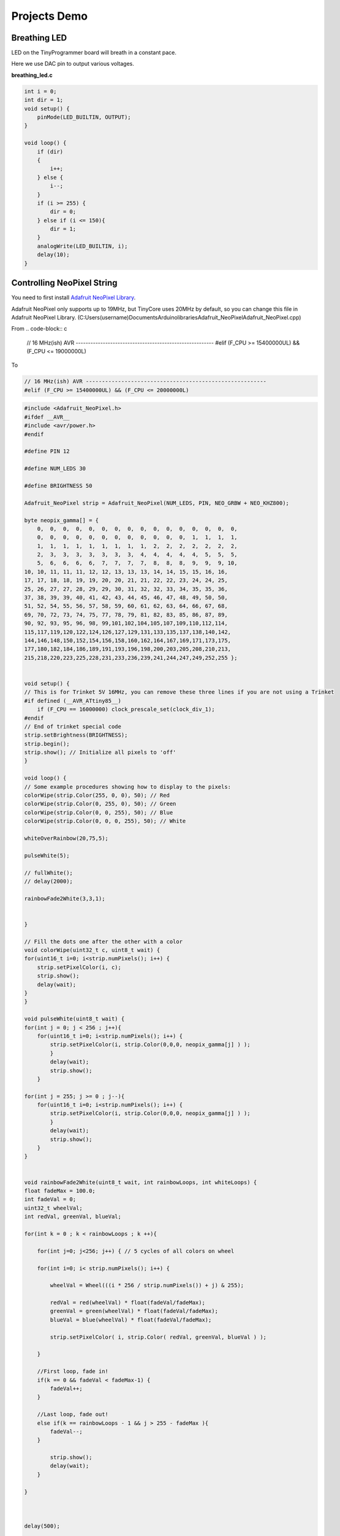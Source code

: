 =============
Projects Demo
=============

Breathing LED
-------------
LED on the TinyProgrammer board will breath in a constant pace.

Here we use DAC pin to output various voltages.

**breathing_led.c**

.. code-block:: c

    int i = 0;
    int dir = 1;
    void setup() {
        pinMode(LED_BUILTIN, OUTPUT);
    }

    void loop() {
        if (dir)
        {
            i++;
        } else {
            i--;
        }
        if (i >= 255) {
            dir = 0;
        } else if (i <= 150){
            dir = 1;
        }
        analogWrite(LED_BUILTIN, i);
        delay(10);
    }

.. raw:: html

    <div style="text-align: center; margin-bottom: 2em;">
    <iframe width="100%" height="350" src="https://www.youtube.com/embed/t7WcHrdrQLk" frameborder="0" allow="accelerometer; autoplay; encrypted-media; gyroscope; picture-in-picture" allowfullscreen></iframe>
    </div>


Controlling NeoPixel String
---------------------------

You need to first install `Adafruit NeoPixel Library`_.

Adafruit NeoPixel only supports up to 19MHz, but TinyCore uses 20MHz by default, so you can change this file in Adafruit NeoPixel Library. 
(C:\Users\(username)\Documents\Arduino\libraries\Adafruit_NeoPixel\Adafruit_NeoPixel.cpp)

From 
.. code-block:: c

    // 16 MHz(ish) AVR --------------------------------------------------------
    #elif (F_CPU >= 15400000UL) && (F_CPU <= 19000000L)

To

.. code-block:: c

    // 16 MHz(ish) AVR --------------------------------------------------------
    #elif (F_CPU >= 15400000UL) && (F_CPU <= 20000000L)



.. _`Adafruit NeoPixel Library`: https://learn.adafruit.com/adafruit-neopixel-uberguide/arduino-library-installation



.. code-block:: c

    #include <Adafruit_NeoPixel.h>
    #ifdef __AVR__
    #include <avr/power.h>
    #endif

    #define PIN 12

    #define NUM_LEDS 30

    #define BRIGHTNESS 50

    Adafruit_NeoPixel strip = Adafruit_NeoPixel(NUM_LEDS, PIN, NEO_GRBW + NEO_KHZ800);

    byte neopix_gamma[] = {
        0,  0,  0,  0,  0,  0,  0,  0,  0,  0,  0,  0,  0,  0,  0,  0,
        0,  0,  0,  0,  0,  0,  0,  0,  0,  0,  0,  0,  1,  1,  1,  1,
        1,  1,  1,  1,  1,  1,  1,  1,  1,  2,  2,  2,  2,  2,  2,  2,
        2,  3,  3,  3,  3,  3,  3,  3,  4,  4,  4,  4,  4,  5,  5,  5,
        5,  6,  6,  6,  6,  7,  7,  7,  7,  8,  8,  8,  9,  9,  9, 10,
    10, 10, 11, 11, 11, 12, 12, 13, 13, 13, 14, 14, 15, 15, 16, 16,
    17, 17, 18, 18, 19, 19, 20, 20, 21, 21, 22, 22, 23, 24, 24, 25,
    25, 26, 27, 27, 28, 29, 29, 30, 31, 32, 32, 33, 34, 35, 35, 36,
    37, 38, 39, 39, 40, 41, 42, 43, 44, 45, 46, 47, 48, 49, 50, 50,
    51, 52, 54, 55, 56, 57, 58, 59, 60, 61, 62, 63, 64, 66, 67, 68,
    69, 70, 72, 73, 74, 75, 77, 78, 79, 81, 82, 83, 85, 86, 87, 89,
    90, 92, 93, 95, 96, 98, 99,101,102,104,105,107,109,110,112,114,
    115,117,119,120,122,124,126,127,129,131,133,135,137,138,140,142,
    144,146,148,150,152,154,156,158,160,162,164,167,169,171,173,175,
    177,180,182,184,186,189,191,193,196,198,200,203,205,208,210,213,
    215,218,220,223,225,228,231,233,236,239,241,244,247,249,252,255 };


    void setup() {
    // This is for Trinket 5V 16MHz, you can remove these three lines if you are not using a Trinket
    #if defined (__AVR_ATtiny85__)
        if (F_CPU == 16000000) clock_prescale_set(clock_div_1);
    #endif
    // End of trinket special code
    strip.setBrightness(BRIGHTNESS);
    strip.begin();
    strip.show(); // Initialize all pixels to 'off'
    }

    void loop() {
    // Some example procedures showing how to display to the pixels:
    colorWipe(strip.Color(255, 0, 0), 50); // Red
    colorWipe(strip.Color(0, 255, 0), 50); // Green
    colorWipe(strip.Color(0, 0, 255), 50); // Blue
    colorWipe(strip.Color(0, 0, 0, 255), 50); // White

    whiteOverRainbow(20,75,5);  

    pulseWhite(5); 

    // fullWhite();
    // delay(2000);

    rainbowFade2White(3,3,1);


    }

    // Fill the dots one after the other with a color
    void colorWipe(uint32_t c, uint8_t wait) {
    for(uint16_t i=0; i<strip.numPixels(); i++) {
        strip.setPixelColor(i, c);
        strip.show();
        delay(wait);
    }
    }

    void pulseWhite(uint8_t wait) {
    for(int j = 0; j < 256 ; j++){
        for(uint16_t i=0; i<strip.numPixels(); i++) {
            strip.setPixelColor(i, strip.Color(0,0,0, neopix_gamma[j] ) );
            }
            delay(wait);
            strip.show();
        }

    for(int j = 255; j >= 0 ; j--){
        for(uint16_t i=0; i<strip.numPixels(); i++) {
            strip.setPixelColor(i, strip.Color(0,0,0, neopix_gamma[j] ) );
            }
            delay(wait);
            strip.show();
        }
    }


    void rainbowFade2White(uint8_t wait, int rainbowLoops, int whiteLoops) {
    float fadeMax = 100.0;
    int fadeVal = 0;
    uint32_t wheelVal;
    int redVal, greenVal, blueVal;

    for(int k = 0 ; k < rainbowLoops ; k ++){
        
        for(int j=0; j<256; j++) { // 5 cycles of all colors on wheel

        for(int i=0; i< strip.numPixels(); i++) {

            wheelVal = Wheel(((i * 256 / strip.numPixels()) + j) & 255);

            redVal = red(wheelVal) * float(fadeVal/fadeMax);
            greenVal = green(wheelVal) * float(fadeVal/fadeMax);
            blueVal = blue(wheelVal) * float(fadeVal/fadeMax);

            strip.setPixelColor( i, strip.Color( redVal, greenVal, blueVal ) );

        }

        //First loop, fade in!
        if(k == 0 && fadeVal < fadeMax-1) {
            fadeVal++;
        }

        //Last loop, fade out!
        else if(k == rainbowLoops - 1 && j > 255 - fadeMax ){
            fadeVal--;
        }

            strip.show();
            delay(wait);
        }
    
    }



    delay(500);


    for(int k = 0 ; k < whiteLoops ; k ++){

        for(int j = 0; j < 256 ; j++){

            for(uint16_t i=0; i < strip.numPixels(); i++) {
                strip.setPixelColor(i, strip.Color(0,0,0, neopix_gamma[j] ) );
            }
            strip.show();
            }

            delay(2000);
        for(int j = 255; j >= 0 ; j--){

            for(uint16_t i=0; i < strip.numPixels(); i++) {
                strip.setPixelColor(i, strip.Color(0,0,0, neopix_gamma[j] ) );
            }
            strip.show();
            }
    }

    delay(500);


    }

    void whiteOverRainbow(uint8_t wait, uint8_t whiteSpeed, uint8_t whiteLength ) {
    
    if(whiteLength >= strip.numPixels()) whiteLength = strip.numPixels() - 1;

    int head = whiteLength - 1;
    int tail = 0;

    int loops = 3;
    int loopNum = 0;

    static unsigned long lastTime = 0;


    while(true){
        for(int j=0; j<256; j++) {
        for(uint16_t i=0; i<strip.numPixels(); i++) {
            if((i >= tail && i <= head) || (tail > head && i >= tail) || (tail > head && i <= head) ){
            strip.setPixelColor(i, strip.Color(0,0,0, 255 ) );
            }
            else{
            strip.setPixelColor(i, Wheel(((i * 256 / strip.numPixels()) + j) & 255));
            }
            
        }

        if(millis() - lastTime > whiteSpeed) {
            head++;
            tail++;
            if(head == strip.numPixels()){
            loopNum++;
            }
            lastTime = millis();
        }

        if(loopNum == loops) return;
        
        head%=strip.numPixels();
        tail%=strip.numPixels();
            strip.show();
            delay(wait);
        }
    }
    
    }
    void fullWhite() {
    
        for(uint16_t i=0; i<strip.numPixels(); i++) {
            strip.setPixelColor(i, strip.Color(0,0,0, 255 ) );
        }
        strip.show();
    }


    // Slightly different, this makes the rainbow equally distributed throughout
    void rainbowCycle(uint8_t wait) {
    uint16_t i, j;

    for(j=0; j<256 * 5; j++) { // 5 cycles of all colors on wheel
        for(i=0; i< strip.numPixels(); i++) {
        strip.setPixelColor(i, Wheel(((i * 256 / strip.numPixels()) + j) & 255));
        }
        strip.show();
        delay(wait);
    }
    }

    void rainbow(uint8_t wait) {
    uint16_t i, j;

    for(j=0; j<256; j++) {
        for(i=0; i<strip.numPixels(); i++) {
        strip.setPixelColor(i, Wheel((i+j) & 255));
        }
        strip.show();
        delay(wait);
    }
    }

    // Input a value 0 to 255 to get a color value.
    // The colours are a transition r - g - b - back to r.
    uint32_t Wheel(byte WheelPos) {
    WheelPos = 255 - WheelPos;
    if(WheelPos < 85) {
        return strip.Color(255 - WheelPos * 3, 0, WheelPos * 3,0);
    }
    if(WheelPos < 170) {
        WheelPos -= 85;
        return strip.Color(0, WheelPos * 3, 255 - WheelPos * 3,0);
    }
    WheelPos -= 170;
    return strip.Color(WheelPos * 3, 255 - WheelPos * 3, 0,0);
    }

    uint8_t red(uint32_t c) {
    return (c >> 16);
    }
    uint8_t green(uint32_t c) {
    return (c >> 8);
    }
    uint8_t blue(uint32_t c) {
    return (c);
    }

.. raw:: html

    <div style="text-align: center; margin-bottom: 2em;">
    <iframe width="100%" height="350" src="https://www.youtube.com/embed/jilxpWxtArI" frameborder="0" allow="accelerometer; autoplay; encrypted-media; gyroscope; picture-in-picture" allowfullscreen></iframe>
    </div>


Touch With NeoPixel
--------------------

.. code-block:: c

    // NeoPixel Ring simple sketch (c) 2013 Shae Erisson
    // released under the GPLv3 license to match the rest of the AdaFruit NeoPixel library
    #include "TinyTouch.h"
    #include <Adafruit_NeoPixel.h>
    #ifdef __AVR__
    #include <avr/power.h>
    #endif

    #define TOUCH_TRIGGER_VALUE 800

    TinyTouch touch;

    uint8_t touchPins[2] = {13, 2}; //initialize touch pins

    // Which pin on the Arduino is connected to the NeoPixels?
    // On a Trinket or Gemma we suggest changing this to 1
    #define PIN            12

    // How many NeoPixels are attached to the Arduino?
    #define NUMPIXELS      30

    // When we setup the NeoPixel library, we tell it how many pixels, and which pin to use to send signals.
    // Note that for older NeoPixel strips you might need to change the third parameter--see the strandtest
    // example for more information on possible values.
    Adafruit_NeoPixel pixels = Adafruit_NeoPixel(NUMPIXELS, PIN, NEO_GRB + NEO_KHZ800);

    int delayval = 20; // delay for 20 ms

    int rainBowLoop = 0;

    void setup() {

        touch.begin(touchPins, sizeof(touchPins));
        // This is for Trinket 5V 16MHz, you can remove these three lines if you are not using a Trinket
        #if defined (__AVR_ATtiny85__)
        if (F_CPU == 16000000) clock_prescale_set(clock_div_1);
        #endif
        // End of trinket special code

        pixels.begin(); // This initializes the NeoPixel library.
    }

    void loop() {

        // For a set of NeoPixels the first NeoPixel is 0, second is 1, all the way up to the count of pixels minus one.
        touch.touchHandle();

        if (touch.getValue(0) > TOUCH_TRIGGER_VALUE && touch.getValue(1) > TOUCH_TRIGGER_VALUE)
        {
            for(int i=0;i<NUMPIXELS;i++){
                pixels.setPixelColor(i, pixels.Color(0,150,0));
                pixels.show();
            }
        } 
        else if (touch.getValue(0) > TOUCH_TRIGGER_VALUE && touch.getValue(1) < TOUCH_TRIGGER_VALUE) {
            for(int i=0;i<NUMPIXELS;i++){
                pixels.setPixelColor(i, pixels.Color(255,0,0));
                pixels.show();
            }
        }
        else if (touch.getValue(0) < TOUCH_TRIGGER_VALUE && touch.getValue(1) > TOUCH_TRIGGER_VALUE) {
            for(int i=0;i<NUMPIXELS;i++){
                pixels.setPixelColor(i, pixels.Color(255,255,255));
                pixels.show();
            }
        }
        else {
            rainBowLoop++;

            if (rainBowLoop >= 255) {
            rainBowLoop = 0;
            }

            for(int i=0; i<pixels.numPixels(); i++) {
            pixels.setPixelColor(i, Wheel((i+rainBowLoop) & 255));
            }
            pixels.show();
            delay(delayval);
        }
    }

        // Input a value 0 to 255 to get a color value.
        // The colours are a transition r - g - b - back to r.
    uint32_t Wheel(byte WheelPos) {
        WheelPos = 255 - WheelPos;
        if(WheelPos < 85) {
            return pixels.Color(255 - WheelPos * 3, 0, WheelPos * 3);
        }
        if(WheelPos < 170) {
            WheelPos -= 85;
            return pixels.Color(0, WheelPos * 3, 255 - WheelPos * 3);
        }
        WheelPos -= 170;
        return pixels.Color(WheelPos * 3, 255 - WheelPos * 3, 0);
    }

.. raw:: html

    <div style="text-align: center; margin-bottom: 2em;">
    <iframe width="100%" height="350" src="https://www.youtube.com/embed/P9d-Ejuq_uY" frameborder="0" allow="accelerometer; autoplay; encrypted-media; gyroscope; picture-in-picture" allowfullscreen></iframe>
    </div>
    
    
Servo Control
-----------------

.. code-block:: c

    #include <Servo_megaTinyCore.h>

    Servo myservo;  // create servo object to control a servo
    // twelve servo objects can be created on most boards

    int pos = 0;    // variable to store the servo position

    void setup() {
        myservo.attach(9);  // attaches the servo on pin 9 to the servo object
    }

    void loop() {
        for (pos = 0; pos <= 180; pos += 1) { // goes from 0 degrees to 180 degrees
            // in steps of 1 degree
            myservo.write(pos);              // tell servo to go to position in variable 'pos'
            delay(15);                       // waits 15ms for the servo to reach the position
        }
        for (pos = 180; pos >= 0; pos -= 1) { // goes from 180 degrees to 0 degrees
            myservo.write(pos);              // tell servo to go to position in variable 'pos'
            delay(15);                       // waits 15ms for the servo to reach the position
        }
    }


EEPROM
------

.. code-block:: c

    #include <EEPROM.h>

    void setup() {

    float f = 0.00f;   //Variable to store data read from EEPROM.
    int eeAddress = 0; //EEPROM address to start reading from

    Serial.begin(9600);
    while (!Serial) {
        ; // wait for serial port to connect. Needed for native USB port only
    }
    Serial.print("Read float from EEPROM: ");

    //Get the float data from the EEPROM at position 'eeAddress'
    EEPROM.get(eeAddress, f);
    Serial.println(f, 3);    //This may print 'ovf, nan' if the data inside the EEPROM is not a valid float.

    /***
        As get also returns a reference to 'f', you can use it inline.
        E.g: Serial.print( EEPROM.get( eeAddress, f ) );
    ***/

    /***
        Get can be used with custom structures too.
        I have separated this into an extra function.
    ***/

    secondTest(); //Run the next test.
    }

    struct MyObject {
    float field1;
    byte field2;
    char name[10];
    };

    void secondTest() {
    int eeAddress = sizeof(float); //Move address to the next byte after float 'f'.

    MyObject customVar; //Variable to store custom object read from EEPROM.
    EEPROM.get(eeAddress, customVar);

    Serial.println("Read custom object from EEPROM: ");
    Serial.println(customVar.field1);
    Serial.println(customVar.field2);
    Serial.println(customVar.name);
    }

    void loop() {
    /* Empty loop */
    }

UART Communication with ESP8266
-------------------------------

.. code-block:: c

    #include "Adafruit_EPD.h"

    char rec;
    char rec_buf[10];
    volatile int index = 0;
    volatile int flag = 0;

    float temp_data = 0;

    #define EPD_CS     13
    #define EPD_DC      3
    #define SRAM_CS     2
    #define EPD_RESET   1 // can set to -1 and share with microcontroller Reset!
    #define EPD_BUSY    0 // can set to -1 to not use a pin (will wait a fixed delay)

    /* Uncomment the following line if you are using 1.54" tricolor EPD */
    Adafruit_IL0373 display(152, 152 ,EPD_DC, EPD_RESET, EPD_CS, SRAM_CS, EPD_BUSY);

    /* Uncomment the following line if you are using 2.15" tricolor EPD */
    //Adafruit_IL0373 display(212, 104 ,EPD_DC, EPD_RESET, EPD_CS, SRAM_CS, EPD_BUSY);

    /* Uncomment the following line if you are using 2.7" tricolor EPD */
    //Adafruit_IL91874 display(264, 176 ,EPD_DC, EPD_RESET, EPD_CS, SRAM_CS);
    char *buf = "123.45";

    void get_weather_data() {
    Serial.println("AT+CIPSTART=\"TCP\",\"api.openweathermap.org\",80");
    delay(1000);
    Serial.println("AT+CIPSEND=113");
    delay(500);

    while(Serial.available()){
        Serial.read();
    }  
    
    index = 0;
    flag = 0;

    memset(rec_buf, 0, sizeof(rec_buf));
    
    Serial.print("GET /data/2.5/weather?id=4885955&appid=a9077ed0f95a1800cd2e7752adfdc137 HTTP/1.1");
    Serial.write(0x0d);
    Serial.write(0x0a);
    Serial.println("Host: api.openweathermap.org");
    Serial.write(0x0a);

    for(int i = 0; i < 1000; i++){
        delay(1);
        while(Serial.available()){
        rec = Serial.read();
    
        if (rec == 't' && flag == 0) {
            flag++;
        } else if (rec == 'e' && flag == 1) {
            flag++;
        } else if (rec == 'm' && flag == 2) {
            flag++;
        } else if (rec == 'p' && flag == 3) {
            flag++;
        } else if (rec == 0x22 && flag == 4) {
            flag++;
        } else if (rec == 0x3a && flag == 5) {
            flag++;
        } else if (flag == 6) {
            if (index < 6) {
            rec_buf[index++] = rec;
            } else {
            flag = 0;
            }
        } else {
            flag = 0;
        }
        }  

        if (index == 6) {
        break;
        }
    }
    
    
    
    delay(1000);
    
    Serial.println("AT+CIPCLOSE");

    }

    void display_temp(float temp) {
        display.clearBuffer();
        display.setCursor(2, 0);
        display.fillScreen(EPD_WHITE);
        display.setTextColor(EPD_BLACK);
        display.setTextSize(2);
        display.println(" ");
        display.println("Current");
        display.println("Temperature:");
        display.println(" ");
        display.setTextSize(4);
        display.setTextColor(EPD_RED);
        display.print(temp, 1);
        display.println(" F");
        //refresh the display
        display.display();
    }

    void setup() {
        Serial.begin(115200);
        
        display.begin();
        
        delay(10000);
    }

    void loop() {

        get_weather_data();

        temp_data = atof(rec_buf);

        temp_data = (temp_data - 273.15) * 1.8 + 32;

        Serial.println(temp_data,2);

        if (temp_data > -100)
        {
            display_temp(temp_data);
        }
        
        
        delay(600000);
        //don't do anything!
    }

.. raw:: html

    <div style="text-align: center; margin-bottom: 2em;">
    <iframe width="100%" height="350" src="https://www.youtube.com/embed/GgDZX_R0gxE" frameborder="0" allow="accelerometer; autoplay; encrypted-media; gyroscope; picture-in-picture" allowfullscreen></iframe>
    </div>


Interfacing with LCD Display
-----------------------------

.. code-block:: c

    #include <Wire.h>
    #include "rgb_lcd.h"
    #include "Adafruit_HTU21DF.h"

    rgb_lcd lcd;

    const int colorR = 255;
    const int colorG = 255;
    const int colorB = 255;

    Adafruit_HTU21DF htu = Adafruit_HTU21DF();

    void setup() 
    {
    
        Serial.begin(9600);
        Serial.println("HTU21D-F test");
        
        // set up the LCD's number of columns and rows:
        lcd.begin(16, 2);
        
        lcd.setRGB(colorR, colorG, colorB);
        
        // Print a message to the LCD.
        //lcd.print("hello, world!");

    
        if (!htu.begin()) {
        Serial.println("Couldn't find sensor!");
        while (1);
        }
    
        delay(1000);
    }

    void loop() 
    {
        // set the cursor to column 0, line 1
        // (note: line 1 is the second row, since counting begins with 0):
        float temp = htu.readTemperature();
        float rel_hum = htu.readHumidity();
        lcd.setCursor(0, 0);
        lcd.print("Temp=");
        lcd.print(temp, 2);
        lcd.print(" C");
        
        lcd.setCursor(0, 1);
        // print the number of seconds since reset:
        lcd.print("Hum=");
        lcd.print(rel_hum, 2);
        lcd.print(" \%");
        
        Serial.print("Temp: "); Serial.print(temp); Serial.print(" C");
        Serial.print("   ");
        Serial.print("Humidity: "); Serial.print(rel_hum); Serial.println(" \%");
        delay(1000);
    }


.. raw:: html

    <div style="text-align: center; margin-bottom: 2em;">
    <iframe width="100%" height="350" src="https://www.youtube.com/embed/pp4p_UtTKt4" frameborder="0" allow="accelerometer; autoplay; encrypted-media; gyroscope; picture-in-picture" allowfullscreen></iframe>
    </div>


Interfacing with E-ink Display
------------------------------

.. code-block:: c

    #include "Adafruit_EPD.h"
    
        
    #define EPD_CS     13
    #define EPD_DC      3
    #define SRAM_CS     2
    #define EPD_RESET   -1 // can set to -1 and share with microcontroller Reset!
    #define EPD_BUSY    -1 // can set to -1 to not use a pin (will wait a fixed delay)

    /* Uncomment the following line if you are using 1.54" tricolor EPD */
    Adafruit_IL0373 display(152, 152 ,EPD_DC, EPD_RESET, EPD_CS, SRAM_CS, EPD_BUSY);

    /* Uncomment the following line if you are using 2.15" tricolor EPD */
    //Adafruit_IL0373 display(212, 104 ,EPD_DC, EPD_RESET, EPD_CS, SRAM_CS, EPD_BUSY);

    /* Uncomment the following line if you are using 2.7" tricolor EPD */
    //Adafruit_IL91874 display(264, 176 ,EPD_DC, EPD_RESET, EPD_CS, SRAM_CS);

    void setup() {

        Serial.begin(9600);
        
        display.begin();
        display.clearBuffer();

        //draw some pretty lines
        for (int16_t i=0; i<display.width(); i+=4) {
            display.drawLine(0, 0, i, display.height()-1, EPD_BLACK);
        }

        for (int16_t i=0; i<display.height(); i+=4) {
            display.drawLine(display.width()-1, 0, 0, i, EPD_RED);
        }
        
        //refresh the display
        display.display();
    }

    void loop() {
    //don't do anything!
    }